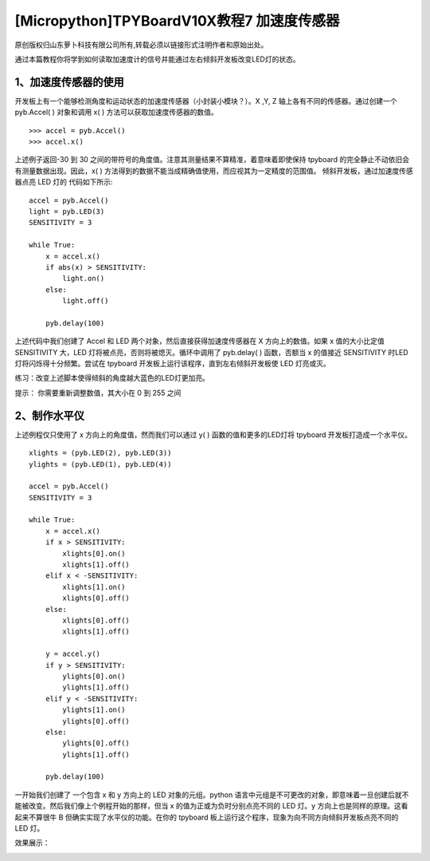 [Micropython]TPYBoardV10X教程7 加速度传感器
================================================

原创版权归山东萝卜科技有限公司所有,转载必须以链接形式注明作者和原始出处。

通过本篇教程你将学到如何读取加速度计的信号并能通过左右倾斜开发板改变LED灯的状态。

1、加速度传感器的使用
-----------------------------------------

开发板上有一个能够检测角度和运动状态的加速度传感器（小封装小模块？）。X ,Y, Z 轴上各有不同的传感器。通过创建一个 pyb.Accel( ) 对象和调用 x( ) 方法可以获取加速度传感器的数值。

::

    >>> accel = pyb.Accel()
    >>> accel.x()

上述例子返回-30 到 30 之间的带符号的角度值。注意其测量结果不算精准，着意味着即使保持 tpyboard 的完全静止不动依旧会有测量数据出现。因此，x( ) 方法得到的数据不能当成精确值使用，而应视其为一定精度的范围值。
倾斜开发板，通过加速度传感器点亮 LED 灯的 代码如下所示::

    accel = pyb.Accel()
    light = pyb.LED(3)
    SENSITIVITY = 3
    
    while True:
        x = accel.x()
        if abs(x) > SENSITIVITY:
            light.on()
        else:
            light.off()
      
        pyb.delay(100)

上述代码中我们创建了 Accel 和 LED 两个对象，然后直接获得加速度传感器在 X 方向上的数值。如果 x 值的大小比定值 SENSITIVITY 大，LED 灯将被点亮，否则将被熄灭。循环中调用了 pyb.delay( ) 函数，否额当 x 的值接近 SENSITIVITY 时LED灯将闪烁得十分频繁。尝试在 tpyboard 开发板上运行该程序，直到左右倾斜开发板使 LED 灯亮或灭。 

练习：改变上述脚本使得倾斜的角度越大蓝色的LED灯更加亮。

提示： 你需要重新调整数值，其大小在 0 到 255 之间

2、制作水平仪
--------------------------------

上述例程仅只使用了 x 方向上的角度值，然而我们可以通过 y( ) 函数的值和更多的LED灯将 tpyboard 开发板打造成一个水平仪。

::

    xlights = (pyb.LED(2), pyb.LED(3))
    ylights = (pyb.LED(1), pyb.LED(4))
      
    accel = pyb.Accel()
    SENSITIVITY = 3
      
    while True:
        x = accel.x()
        if x > SENSITIVITY:
            xlights[0].on()
            xlights[1].off()
        elif x < -SENSITIVITY:
            xlights[1].on()
            xlights[0].off()
        else:
            xlights[0].off()
            xlights[1].off()
      
        y = accel.y()
        if y > SENSITIVITY:
            ylights[0].on()
            ylights[1].off()
        elif y < -SENSITIVITY:
            ylights[1].on()
            ylights[0].off()
        else:
            ylights[0].off()
            ylights[1].off()
    
        pyb.delay(100)
    
一开始我们创建了 一个包含 x 和 y 方向上的 LED 对象的元组。python 语言中元组是不可更改的对象，即意味着一旦创建后就不能被改变。然后我们像上个例程开始的那样，但当 x 的值为正或为负时分别点亮不同的 LED 灯。y 方向上也是同样的原理。这看起来不算很牛 B 但确实实现了水平仪的功能。在你的 tpyboard 板上运行这个程序，现象为向不同方向倾斜开发板点亮不同的 LED 灯。

效果展示：

.. image:: http://www.tpyboard.com/ueditor/php/upload/image/20160622/1466586763759252.png

.. image:: http://www.tpyboard.com/ueditor/php/upload/image/20160622/1466586770917523.png

.. image:: http://www.tpyboard.com/ueditor/php/upload/image/20160622/1466586774747375.png

.. image:: http://www.tpyboard.com/ueditor/php/upload/image/20160622/1466586778992398.png
